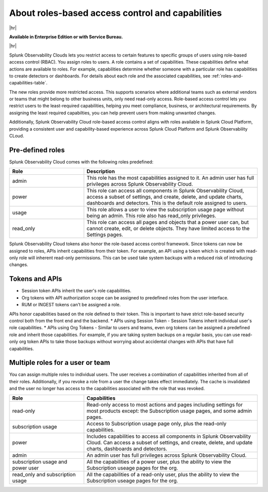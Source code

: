 .. _roles-and-capabilities:

***************************************************
About roles-based access control and capabilities
***************************************************

.. meta::
   :description: Learn how to how to manage user roles and capabilities (also called permissions).


|hr|

:strong:`Available in Enterprise Edition or with Service Bureau.`

|hr|



Splunk Observability Clouds lets you restrict access to certain features to specific groups of users using role-based access control (RBAC). You assign roles to users. A role contains a set of capabilities. These capabilities define what actions are available to roles. For example, capabilities determine whether someone with a particular role has capabilities to create detectors or dashboards. For details about each role and the associated capabilities, see :ref:`roles-and-capabilities-table`. 

The new roles provide more restricted access. This supports scenarios where additional teams such as external vendors or teams that might belong to other business units, only need read-only access. Role-based access control lets you restrict users to the least-required capabilities, helping you meet compliance, business, or architectural requirements. By assigning the least required capabilties, you can help prevent users from making unwanted changes. 

Additionally, Splunk Observability Cloud role-based access control aligns with roles available in Splunk Cloud Platform, providing a consistent user and capability-based experience across Splunk Cloud Platform and Splunk Observability CLoud.


Pre-defined roles
======================

Splunk Observability Cloud comes with the following roles predefined:

.. list-table::
  :header-rows: 1
  :widths: 30, 70

  * - :strong:`Role`
    - :strong:`Description`
  * - admin
    - This role has the most capabilities assigned to it. An admin user has full privileges across Splunk Observability Cloud.
  * - power 
    - This role can access all components in Splunk Observability Cloud, access a subset of settings, and create, delete, and update charts, dashboards and detectors. This is the default role assigned to users.
  * - usage
    - This role allows a user to view the subscription usage page without being an admin. This role also has read_only privileges.
  * - read_only
    - This role can access all pages and objects that a power user can, but cannot create, edit, or delete objects. They have limited access to the Settings pages.



Splunk Observability Cloud tokens also honor the role-based access control framework. Since tokens can now be assigned to roles, APIs inherit capabilities from their token. For example, an API using a token which is created with read-only role will inherent read-only permissions. This can be used take system backups with a reduced risk of introducing changes.


Tokens and APIs
===================================

- Session token APIs inherit the user's role capabilities.
- Org tokens with API authorization scope can be assigned to predefined roles from the user interface.
- RUM or INGEST tokens can't be assigned a role.

APIs honor capabilities based on the role defined to their token. This is important to have strict role-based security control both from the front end and the backend.
* APIs using Session Token - Session Tokens inherit individual user's role capabilities.
* APIs using Org Tokens - Similar to users and teams, even org tokens can be assigned a predefined role and inherit those capabilities. For example, if you are taking system backups on a regular basis, you can use read-only org token APIs to take those backups without worrying about accidental changes with APIs that have full capabilities. 

.. _effect-multiple-roles:

Multiple roles for a user or team
===========================================

You can assign multiple roles to individual users. The user receives a combination of capabilities inherited from all of their roles. Additionally, if you revoke a role from a user the change takes effect immediately. The cache is invalidated and the user no longer has access to the capabilities associated with the role that was revoked.


.. list-table::
  :header-rows: 1
  :widths: 30, 70

  * - :strong:`Role`
    - :strong:`Capabilities`
  * - read-only
    - Read-only access to most actions and pages including settings for most products except: the Subscription usage pages, and some admin pages.
  * - subscription usage 
    - Access to Subscription usage page only, plus the read-only capabilities.
  * - power
    - Includes capabilities to access all components in Splunk Observability Cloud. Can access a subset of settings, and create, delete, and update charts, dashboards and detectors.
  * - admin
    - An admin user has full privileges across Splunk Observability Cloud.
  * - subscription usage and power user
    - All the capabilities of a power user, plus the ability to view the Subscription useage pages for the org.
  * - read_only and subscription usage
    - All the capabilities of a read-only user, plus the ability to view the Subscription useage pages for the org.
